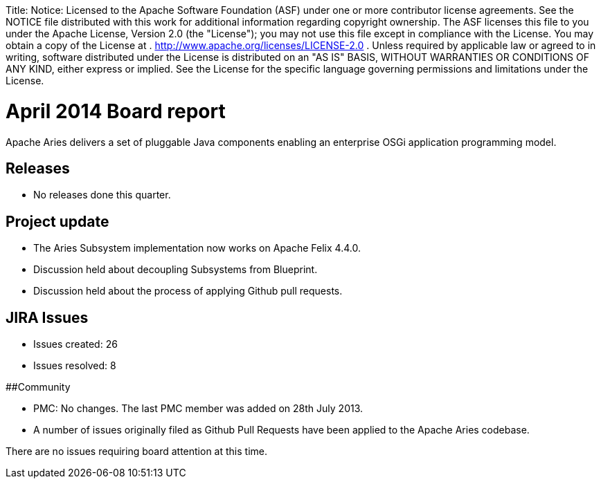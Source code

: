 :doctype: book

Title: Notice:    Licensed to the Apache Software Foundation (ASF) under one            or more contributor license agreements.
See the NOTICE file            distributed with this work for additional information            regarding copyright ownership.
The ASF licenses this file            to you under the Apache License, Version 2.0 (the            "License");
you may not use this file except in compliance            with the License.
You may obtain a copy of the License at            .              http://www.apache.org/licenses/LICENSE-2.0            .            Unless required by applicable law or agreed to in writing,            software distributed under the License is distributed on an            "AS IS" BASIS, WITHOUT WARRANTIES OR CONDITIONS OF ANY            KIND, either express or implied.
See the License for the            specific language governing permissions and limitations            under the License.

= April 2014 Board report

Apache Aries delivers a set of pluggable Java components enabling an enterprise OSGi application programming model.

== Releases

* No releases done this quarter.

== Project update

* The Aries Subsystem implementation now works on Apache Felix 4.4.0.
* Discussion held about decoupling Subsystems from Blueprint.
* Discussion held about the process of applying Github pull requests.

== JIRA Issues

* Issues created: 26
* Issues resolved: 8

##Community

* PMC: No changes.
The last PMC member was added on 28th July 2013.
* A number of issues originally filed as Github Pull Requests have been applied to the Apache Aries codebase.

There are no issues requiring board attention at this time.
